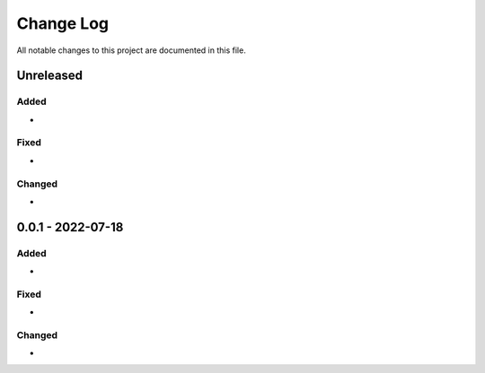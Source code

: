 ##########
Change Log
##########

All notable changes to this project are documented in this file.

==========
Unreleased
==========

Added
-----
-

Fixed
-----
-

Changed
-------
-

==================
0.0.1 - 2022-07-18
==================

Added
-----
-

Fixed
-----
-

Changed
-------
-

